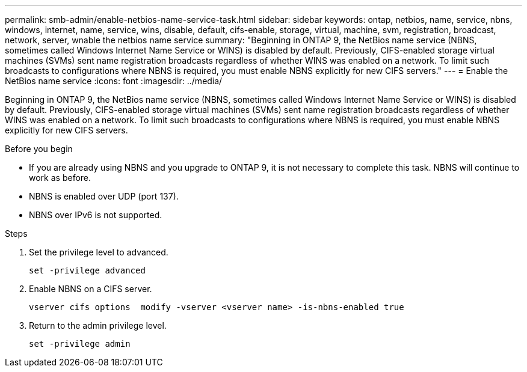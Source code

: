 ---
permalink: smb-admin/enable-netbios-name-service-task.html
sidebar: sidebar
keywords: ontap, netbios, name, service, nbns, windows, internet, name, service, wins, disable, default, cifs-enable, storage, virtual, machine, svm, registration, broadcast, network, server, wnable the netbios name service
summary: "Beginning in ONTAP 9, the NetBios name service (NBNS, sometimes called Windows Internet Name Service or WINS) is disabled by default. Previously, CIFS-enabled storage virtual machines (SVMs) sent name registration broadcasts regardless of whether WINS was enabled on a network. To limit such broadcasts to configurations where NBNS is required, you must enable NBNS explicitly for new CIFS servers."
---
= Enable the NetBios name service
:icons: font
:imagesdir: ../media/

[.lead]
Beginning in ONTAP 9, the NetBios name service (NBNS, sometimes called Windows Internet Name Service or WINS) is disabled by default. Previously, CIFS-enabled storage virtual machines (SVMs) sent name registration broadcasts regardless of whether WINS was enabled on a network. To limit such broadcasts to configurations where NBNS is required, you must enable NBNS explicitly for new CIFS servers.

.Before you begin

* If you are already using NBNS and you upgrade to ONTAP 9, it is not necessary to complete this task. NBNS will continue to work as before.
* NBNS is enabled over UDP (port 137).
* NBNS over IPv6 is not supported.

.Steps

. Set the privilege level to advanced.
+
----
set -privilege advanced
----

. Enable NBNS on a CIFS server.
+
----
vserver cifs options  modify -vserver <vserver name> -is-nbns-enabled true
----

. Return to the admin privilege level.
+
----
set -privilege admin
----
